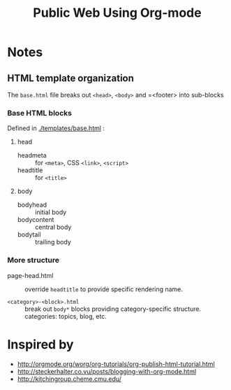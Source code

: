 #+TITLE: Public Web Using Org-mode

* Notes

** HTML template organization

The =base.html= file breaks out =<head>=, =<body>= and =<footer> into sub-blocks


*** Base HTML blocks

Defined in [[./templates/base.html]] :

**** head

- headmeta :: for =<meta>=, CSS =<link>=, =<script>=
- headtitle :: for =<title>=

**** body

- bodyhead :: initial body
- bodycontent :: central body
- bodytail :: trailing body

*** More structure

- page-head.html :: override =headtitle= to provide specific rendering name.

- =<category>-<block>.html= :: break out =body*= blocks providing category-specific structure.  categories: topics, blog, etc.

* Inspired by

- http://orgmode.org/worg/org-tutorials/org-publish-html-tutorial.html
- http://steckerhalter.co.vu/posts/blogging-with-org-mode.html
- http://kitchingroup.cheme.cmu.edu/
